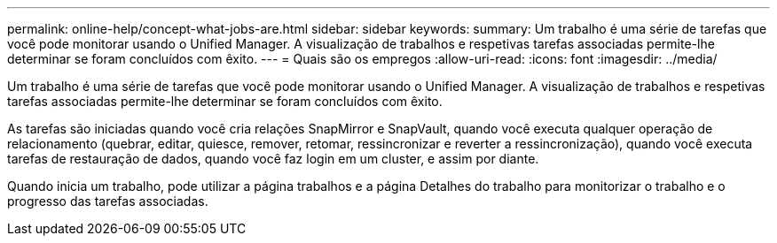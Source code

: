 ---
permalink: online-help/concept-what-jobs-are.html 
sidebar: sidebar 
keywords:  
summary: Um trabalho é uma série de tarefas que você pode monitorar usando o Unified Manager. A visualização de trabalhos e respetivas tarefas associadas permite-lhe determinar se foram concluídos com êxito. 
---
= Quais são os empregos
:allow-uri-read: 
:icons: font
:imagesdir: ../media/


[role="lead"]
Um trabalho é uma série de tarefas que você pode monitorar usando o Unified Manager. A visualização de trabalhos e respetivas tarefas associadas permite-lhe determinar se foram concluídos com êxito.

As tarefas são iniciadas quando você cria relações SnapMirror e SnapVault, quando você executa qualquer operação de relacionamento (quebrar, editar, quiesce, remover, retomar, ressincronizar e reverter a ressincronização), quando você executa tarefas de restauração de dados, quando você faz login em um cluster, e assim por diante.

Quando inicia um trabalho, pode utilizar a página trabalhos e a página Detalhes do trabalho para monitorizar o trabalho e o progresso das tarefas associadas.
